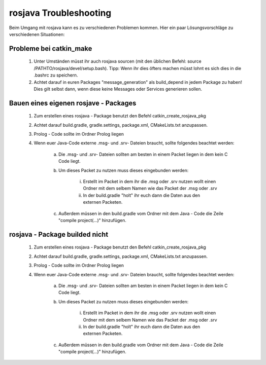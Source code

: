 

rosjava Troubleshooting
=================================================

Beim Umgang mit rosjava kann es zu verschiedenen Problemen kommen. Hier ein paar Lösungsvorschläge zu verschiedenen Situationen:

Probleme bei catkin_make
------------------

    1. Unter Umständen müsst ihr auch rosjava sourcen (mit den üblichen Befehl: source /PATHTO/rosjava/devel/setup.bash). Tipp: Wenn ihr dies öfters machen müsst lohnt es sich dies in die .bashrc zu speichern.
    
    2. Achtet darauf in euren Packages "message_generation" als build_depend in jedem Package zu haben! Dies gilt selbst dann, wenn diese keine Messages oder Services generieren sollen.

Bauen eines eigenen rosjave - Packages
------------------

    1. Zum erstellen eines rosjava - Package benutzt den Befehl catkin_create_rosjava_pkg
    
    2. Achtet darauf build.gradle, gradle.settings, package.xml, CMakeLists.txt anzupassen.
    
    3. Prolog - Code sollte im Ordner Prolog liegen
    
    4. Wenn euer Java-Code externe .msg- und .srv- Dateien braucht, sollte folgendes beachtet werden:

        a. Die .msg- und .srv- Dateien sollten am besten in einem Packet liegen in dem kein C Code liegt.

        b. Um dieses Packet zu nutzen muss dieses eingebunden werden:
            
            i. Erstellt im Packet in dem ihr die .msg oder .srv nutzen wollt einen Ordner mit dem selbem Namen wie das Packet der .msg oder .srv
            
            ii. In der build.gradle "holt" ihr euch dann die Daten aus den externen Packeten.
        
        c. Außerdem müssen in den build.gradle vom Ordner mit dem Java - Code die Zeile "compile project(...)" hinzufügen.

rosjava - Package builded nicht 
------------------

    1. Zum erstellen eines rosjava - Package benutzt den Befehl catkin_create_rosjava_pkg
    
    2. Achtet darauf build.gradle, gradle.settings, package.xml, CMakeLists.txt anzupassen.
    
    3. Prolog - Code sollte im Ordner Prolog liegen
    
    4. Wenn euer Java-Code externe .msg- und .srv- Dateien braucht, sollte folgendes beachtet werden:

        a. Die .msg- und .srv- Dateien sollten am besten in einem Packet liegen in dem kein C Code liegt.

        b. Um dieses Packet zu nutzen muss dieses eingebunden werden:
            
            i. Erstellt im Packet in dem ihr die .msg oder .srv nutzen wollt einen Ordner mit dem selbem Namen wie das Packet der .msg oder .srv
            
            ii. In der build.gradle "holt" ihr euch dann die Daten aus den externen Packeten.
        
        c. Außerdem müssen in den build.gradle vom Ordner mit dem Java - Code die Zeile "compile project(...)" hinzufügen.